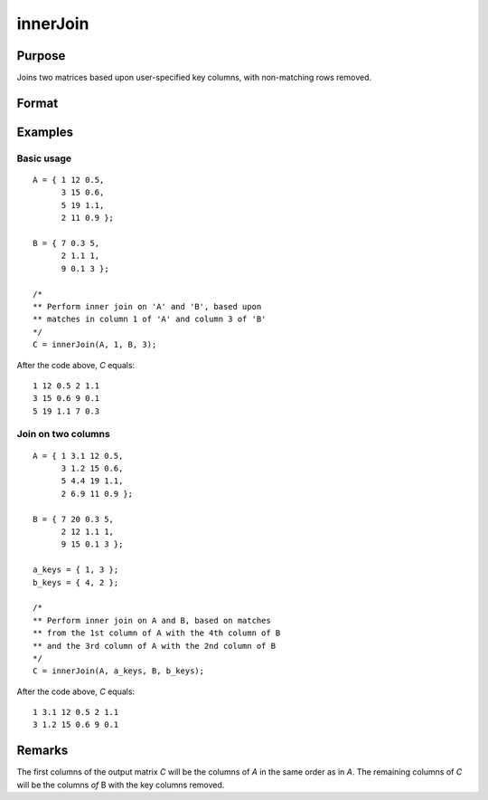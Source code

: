 
innerJoin
==============================================

Purpose
----------------

Joins two matrices based upon user-specified key columns, with non-matching rows removed.

Format
----------------
.. function:: C = innerJoin(A, ca, B, cb)

    :param A: matrix to join
    :type A: matrix

    :param ca: key columns in *A*
    :type ca: scalar or vector

    :param B: matrix to join with *A*
    :type B: matrix

    :param cb: key columns in *B*
    :type cb: scalar or vector

    :return C: result of join of *A* and *B*

    :rtype C: matrix

Examples
----------------

Basic usage
+++++++++++

::

    A = { 1 12 0.5,
          3 15 0.6,
          5 19 1.1,
          2 11 0.9 };

    B = { 7 0.3 5,
          2 1.1 1,
          9 0.1 3 };

    /*
    ** Perform inner join on 'A' and 'B', based upon
    ** matches in column 1 of 'A' and column 3 of 'B'
    */
    C = innerJoin(A, 1, B, 3);

After the code above, *C* equals:

::

        1 12 0.5 2 1.1
        3 15 0.6 9 0.1
        5 19 1.1 7 0.3


Join on two columns
+++++++++++++++++++

::

    A = { 1 3.1 12 0.5,
          3 1.2 15 0.6,
          5 4.4 19 1.1,
          2 6.9 11 0.9 };

    B = { 7 20 0.3 5,
          2 12 1.1 1,
          9 15 0.1 3 };

    a_keys = { 1, 3 };
    b_keys = { 4, 2 };

    /*
    ** Perform inner join on A and B, based on matches
    ** from the 1st column of A with the 4th column of B
    ** and the 3rd column of A with the 2nd column of B
    */
    C = innerJoin(A, a_keys, B, b_keys);

After the code above, *C* equals:

::

    1 3.1 12 0.5 2 1.1
    3 1.2 15 0.6 9 0.1

Remarks
-------

The first columns of the output matrix *C* will be the columns of *A* in the
same order as in *A*. The remaining columns of *C* will be the columns *of* B
with the key columns removed.


.. seealso:: Functions :func:`outerJoin`
